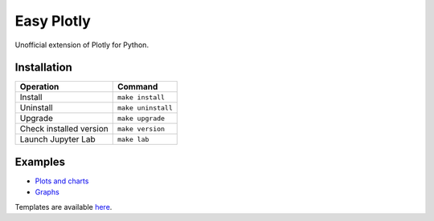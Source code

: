 ===========
Easy Plotly
===========

Unofficial extension of Plotly for Python.

------------
Installation
------------

+-------------------------+---------------------------------------+
| Operation               | Command                               |
+=========================+=======================================+
| Install                 |``make install``                       |
+-------------------------+---------------------------------------+
| Uninstall               |``make uninstall``                     |
+-------------------------+---------------------------------------+
| Upgrade                 |``make upgrade``                       |
+-------------------------+---------------------------------------+
| Check installed version |``make version``                       |
+-------------------------+---------------------------------------+
| Launch Jupyter Lab      |``make lab``                           |
+-------------------------+---------------------------------------+

--------
Examples
--------

* `Plots and charts <https://github.com/mogproject/easy-plotly/blob/main/notebooks/01_Examples.ipynb>`_
* `Graphs <https://github.com/mogproject/easy-plotly/blob/main/notebooks/02_Graphs.ipynb>`_

Templates are available `here <https://github.com/mogproject/easy-plotly/tree/main/templates>`_.
